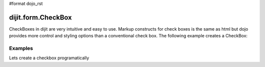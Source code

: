 #format dojo_rst

dijit.form.CheckBox
===================

CheckBoxes in dijit are very intuitive and easy to use. Markup constructs for check boxes is the same as html but dojo provides more control and styling options than a conventional check box. The following example creates a CheckBox:

Examples
--------

Lets create a checkbox programatically

.. cv-compound::

  .. cv:: javascript

    <script type="text/javascript">
    dojo.require("dijit.form.CheckBox");
    dojo.addOnLoad(function(){
      var checkBox = new dijit.form.CheckBox({
        id: "checkBox",
        value: true
      }, "checkBox");
    });
    </script>

  .. cv:: html
 
    <input id="checkBox"> <label for="checkBox">I agree</label>
